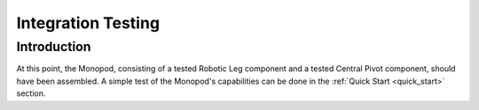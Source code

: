 .. _leg_pivot_integration_testing:

Integration Testing
===================

Introduction
------------

At this point, the Monopod, consisting of a tested Robotic Leg component and a tested Central Pivot component, should
have been assembled. A simple test of the Monopod's capabilities can be done in the :ref:`Quick Start <quick_start>`
section.
